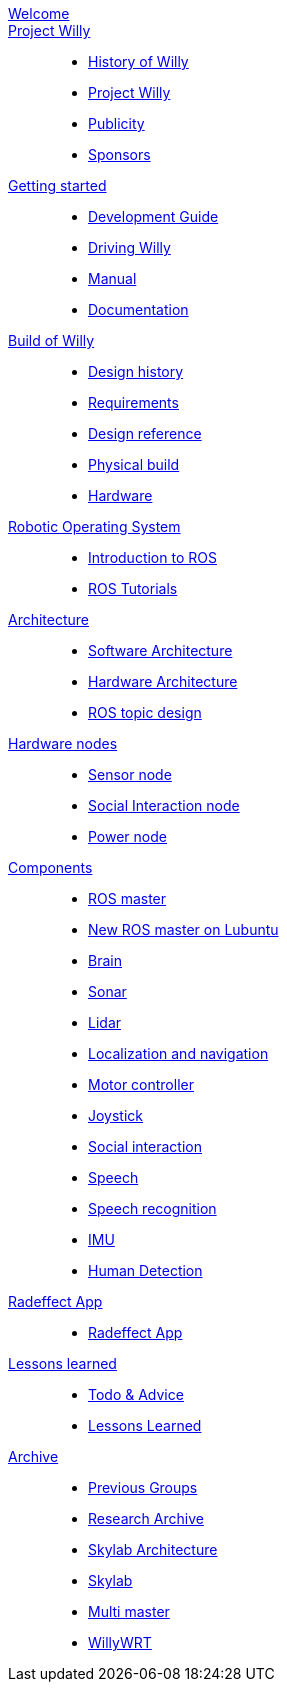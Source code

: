 :url: https://Windesheim-Willy.github.io/WillyWiki

[#toc.toc2]

link:{url}/welcome.html[Welcome]::
link:{url}/projectwilly/index.html[Project Willy]::
        - link:{url}/projectwilly/history.html[History of Willy]
        - link:{url}/projectwilly/projectwilly.html[Project Willy]
        - link:{url}/projectwilly/Publicity.html[Publicity]
        - link:{url}/projectwilly/Sponsors.html[Sponsors]

link:{url}/getting_started/index.html[Getting started]::
        - link:{url}/getting_started/Development-guide.html[Development Guide]
        - link:{url}/getting_started/Driving_Willy.html[Driving Willy]
        - link:{url}/getting_started/Manual.html[Manual]
        - link:{url}/getting_started/Wiki.html[Documentation]

link:{url}/buildofwilly/index.html[Build of Willy]::
        - link:{url}/buildofwilly/Background.html[Design history]
        - link:{url}/buildofwilly/Design-guide.html[Requirements]
        - link:{url}/buildofwilly/Technical.html[Design reference]
        - link:{url}/buildofwilly/Realisation.html[Physical build]
        - link:{url}/buildofwilly/Hardware.html[Hardware]

link:{url}/ros/index.html[Robotic Operating System]::
        - link:{url}/ros/Introduction.html[Introduction to ROS]
        - link:{url}/ros/tutorials.html[ROS Tutorials]

link:{url}/architecture/index.html[Architecture]::
        - link:{url}/architecture/Software.html[Software Architecture]
        - link:{url}/architecture/Hardware.html[Hardware Architecture]
        - link:{url}/architecture/rostopics.html[ROS topic design]

link:{url}/hardware_nodes/index.html[Hardware nodes]::
        - link:{url}/hardware_nodes/sensor_node.html[Sensor node]
        - link:{url}/hardware_nodes/si_node.html[Social Interaction node]
        - link:{url}/hardware_nodes/power_node.html[Power node]

link:{url}/components/index.html[Components]::
        - link:{url}/components/ROS-master.html[ROS master]
        - link:{url}/components/ROS_master_lubuntu.html[New ROS master on Lubuntu]
        - link:{url}/components/brain.html[Brain]
        - link:{url}/components/sonar.html[Sonar]
        - link:{url}/components/lidar.html[Lidar]
        - link:{url}/components/Localization_and_navigation.html[Localization and navigation]
        - link:{url}/components/motor_controller.html[Motor controller]
        - link:{url}/components/joystick.html[Joystick]
        - link:{url}/components/social_interaction.html[Social interaction]
        - link:{url}/components/speech.html[Speech]
       	- link:{url}/components/speech_recognition.html[Speech recognition]
        - link:{url}/components/MPU9250.html[IMU]
        - link:{url}/components/human_detection.html[Human Detection]

link:{url}/Radeffect_app/index.html[Radeffect App]::
        - link:{url}/Radeffect_app/Radeffect_app.html[Radeffect App]
        
link:{url}/lessons_learned/index.html[Lessons learned]::
        - link:{url}/lessons_learned/Todo.html[Todo & Advice]
		- link:{url}/lessons_learned/Lessonslearned.html[Lessons Learned]      

link:{url}/archive/index.html[Archive]::
        - link:{url}/archive/previousgroups.html[Previous Groups]
        - link:{url}/archive/Archiveresearch.html[Research Archive]
        - link:{url}/archive/Skylab.html[Skylab Architecture]
	- link:{url}/archive/skylab/index.html[Skylab]
        - link:{url}/ros/multi_master.html[Multi master]
        - link:{url}/hardware_nodes/willy_wrt.html[WillyWRT]
